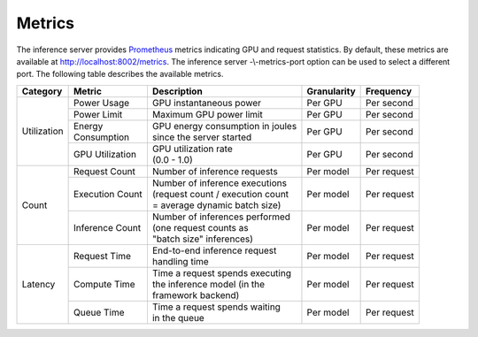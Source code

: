 ..
  # Copyright (c) 2018, NVIDIA CORPORATION. All rights reserved.
  #
  # Redistribution and use in source and binary forms, with or without
  # modification, are permitted provided that the following conditions
  # are met:
  #  * Redistributions of source code must retain the above copyright
  #    notice, this list of conditions and the following disclaimer.
  #  * Redistributions in binary form must reproduce the above copyright
  #    notice, this list of conditions and the following disclaimer in the
  #    documentation and/or other materials provided with the distribution.
  #  * Neither the name of NVIDIA CORPORATION nor the names of its
  #    contributors may be used to endorse or promote products derived
  #    from this software without specific prior written permission.
  #
  # THIS SOFTWARE IS PROVIDED BY THE COPYRIGHT HOLDERS ``AS IS'' AND ANY
  # EXPRESS OR IMPLIED WARRANTIES, INCLUDING, BUT NOT LIMITED TO, THE
  # IMPLIED WARRANTIES OF MERCHANTABILITY AND FITNESS FOR A PARTICULAR
  # PURPOSE ARE DISCLAIMED.  IN NO EVENT SHALL THE COPYRIGHT OWNER OR
  # CONTRIBUTORS BE LIABLE FOR ANY DIRECT, INDIRECT, INCIDENTAL, SPECIAL,
  # EXEMPLARY, OR CONSEQUENTIAL DAMAGES (INCLUDING, BUT NOT LIMITED TO,
  # PROCUREMENT OF SUBSTITUTE GOODS OR SERVICES; LOSS OF USE, DATA, OR
  # PROFITS; OR BUSINESS INTERRUPTION) HOWEVER CAUSED AND ON ANY THEORY
  # OF LIABILITY, WHETHER IN CONTRACT, STRICT LIABILITY, OR TORT
  # (INCLUDING NEGLIGENCE OR OTHERWISE) ARISING IN ANY WAY OUT OF THE USE
  # OF THIS SOFTWARE, EVEN IF ADVISED OF THE POSSIBILITY OF SUCH DAMAGE.

.. _section-metrics:

Metrics
=======

The inference server provides `Prometheus <https://prometheus.io/>`_
metrics indicating GPU and request statistics. By default, these
metrics are available at http://localhost:8002/metrics. The inference
server -\\-metrics-port option can be used to select a different
port. The following table describes the available metrics.

+------------+----------------+---------------------------------------+-----------+-----------+
|Category    |Metric          |Description                            |Granularity|Frequency  |
|            |                |                                       |           |           |
+============+================+=======================================+===========+===========+
|Utilization |Power Usage     |GPU instantaneous power                |Per GPU    |Per second |
|            |                |                                       |           |           |
|            |                |                                       |           |           |
+            +----------------+---------------------------------------+-----------+-----------+
|            |Power Limit     |Maximum GPU power limit                |Per GPU    |Per second |
|            |                |                                       |           |           |
+            +----------------+---------------------------------------+-----------+-----------+
|            || Energy        || GPU energy consumption in joules     |Per GPU    |Per second |
|            || Consumption   || since the server started             |           |           |
+            +----------------+---------------------------------------+-----------+-----------+
|            |GPU Utilization || GPU utilization rate                 |Per GPU    |Per second |
|            |                || (0.0 - 1.0)                          |           |           |
+------------+----------------+---------------------------------------+-----------+-----------+
|Count       |Request Count   || Number of inference requests         |Per model  |Per request|
|            |                |                                       |           |           |
|            |                |                                       |           |           |
|            |                |                                       |           |           |
+            +----------------+---------------------------------------+-----------+-----------+
|            |Execution Count || Number of inference executions       |Per model  |Per request|
|            |                || (request count / execution count     |           |           |
|            |                || = average dynamic batch size)        |           |           |
|            |                |                                       |           |           |
+            +----------------+---------------------------------------+-----------+-----------+
|            |Inference Count || Number of inferences performed       |Per model  |Per request|
|            |                || (one request counts as               |           |           |
|            |                || "batch size" inferences)             |           |           |
|            |                |                                       |           |           |
+------------+----------------+---------------------------------------+-----------+-----------+
|Latency     |Request Time    || End-to-end inference request         |Per model  |Per request|
|            |                || handling time                        |           |           |
|            |                |                                       |           |           |
|            |                |                                       |           |           |
+            +----------------+---------------------------------------+-----------+-----------+
|            |Compute Time    || Time a request spends executing      |Per model  |Per request|
|            |                || the inference model (in the          |           |           |
|            |                || framework backend)                   |           |           |
|            |                |                                       |           |           |
+            +----------------+---------------------------------------+-----------+-----------+
|            |Queue Time      || Time a request spends waiting        |Per model  |Per request|
|            |                || in the queue                         |           |           |
|            |                |                                       |           |           |
|            |                |                                       |           |           |
|            |                |                                       |           |           |
+------------+----------------+---------------------------------------+-----------+-----------+
